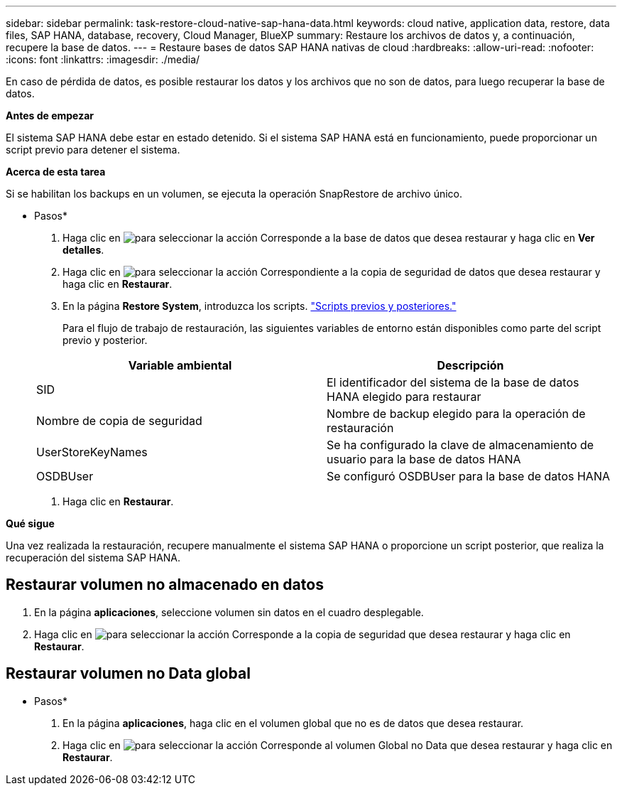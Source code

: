 ---
sidebar: sidebar 
permalink: task-restore-cloud-native-sap-hana-data.html 
keywords: cloud native, application data, restore, data files, SAP HANA, database, recovery, Cloud Manager, BlueXP 
summary: Restaure los archivos de datos y, a continuación, recupere la base de datos. 
---
= Restaure bases de datos SAP HANA nativas de cloud
:hardbreaks:
:allow-uri-read: 
:nofooter: 
:icons: font
:linkattrs: 
:imagesdir: ./media/


[role="lead"]
En caso de pérdida de datos, es posible restaurar los datos y los archivos que no son de datos, para luego recuperar la base de datos.

*Antes de empezar*

El sistema SAP HANA debe estar en estado detenido. Si el sistema SAP HANA está en funcionamiento, puede proporcionar un script previo para detener el sistema.

*Acerca de esta tarea*

Si se habilitan los backups en un volumen, se ejecuta la operación SnapRestore de archivo único.

* Pasos*

. Haga clic en image:icon-action.png["para seleccionar la acción"] Corresponde a la base de datos que desea restaurar y haga clic en *Ver detalles*.
. Haga clic en image:icon-action.png["para seleccionar la acción"] Correspondiente a la copia de seguridad de datos que desea restaurar y haga clic en *Restaurar*.
. En la página *Restore System*, introduzca los scripts. link:task-backup-cloud-native-sap-hana-data.html#prescripts-and-postscripts["Scripts previos y posteriores."]
+
Para el flujo de trabajo de restauración, las siguientes variables de entorno están disponibles como parte del script previo y posterior.

+
|===
| Variable ambiental | Descripción 


 a| 
SID
 a| 
El identificador del sistema de la base de datos HANA elegido para restaurar



 a| 
Nombre de copia de seguridad
 a| 
Nombre de backup elegido para la operación de restauración



 a| 
UserStoreKeyNames
 a| 
Se ha configurado la clave de almacenamiento de usuario para la base de datos HANA



 a| 
OSDBUser
 a| 
Se configuró OSDBUser para la base de datos HANA

|===
. Haga clic en *Restaurar*.


*Qué sigue*

Una vez realizada la restauración, recupere manualmente el sistema SAP HANA o proporcione un script posterior, que realiza la recuperación del sistema SAP HANA.



== Restaurar volumen no almacenado en datos

. En la página *aplicaciones*, seleccione volumen sin datos en el cuadro desplegable.
. Haga clic en image:icon-action.png["para seleccionar la acción"] Corresponde a la copia de seguridad que desea restaurar y haga clic en *Restaurar*.




== Restaurar volumen no Data global

* Pasos*

. En la página *aplicaciones*, haga clic en el volumen global que no es de datos que desea restaurar.
. Haga clic en image:icon-action.png["para seleccionar la acción"] Corresponde al volumen Global no Data que desea restaurar y haga clic en *Restaurar*.

